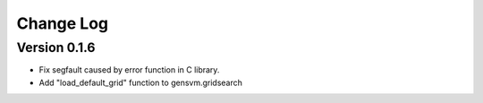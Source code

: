 Change Log
----------

Version 0.1.6
~~~~~~~~~~~~~

- Fix segfault caused by error function in C library.
- Add "load_default_grid" function to gensvm.gridsearch
